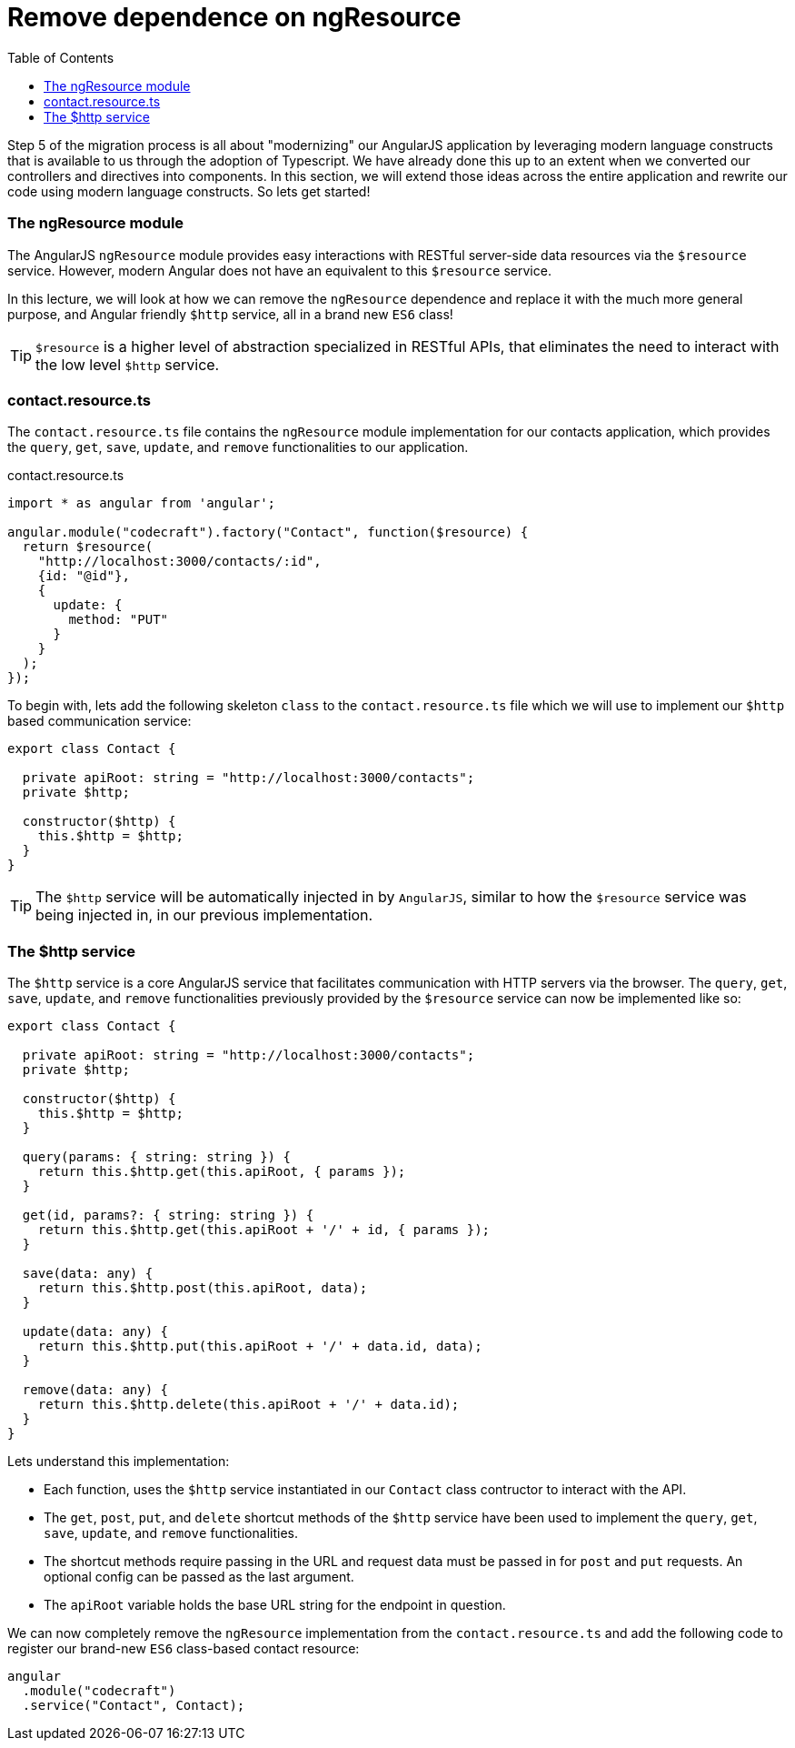 = Remove dependence on ngResource
:toc:
:toclevels: 5

Step 5 of the migration process is all about "modernizing" our AngularJS application by leveraging modern language constructs that is available to us through the adoption of Typescript. We have already done this up to an extent when we converted our controllers and directives into components. In this section, we will extend those ideas across the entire application and rewrite our code using modern language constructs. So lets get started!

=== The ngResource module

The AngularJS `ngResource` module provides easy interactions with RESTful server-side data resources via the `$resource` service. However, modern Angular does not have an equivalent to this `$resource` service.

In this lecture, we will look at how we can remove the `ngResource` dependence and replace it with the much more general purpose, and Angular friendly `$http` service, all in a brand new `ES6` class!

TIP: `$resource` is a higher level of abstraction specialized in RESTful APIs, that eliminates the need to interact with the low level `$http` service.

=== contact.resource.ts

The `contact.resource.ts` file contains the `ngResource` module implementation for our contacts application, which provides the `query`, `get`, `save`, `update`, and `remove` functionalities to our application.

.contact.resource.ts
[source,javascript]
----
import * as angular from 'angular';

angular.module("codecraft").factory("Contact", function($resource) {
  return $resource(
    "http://localhost:3000/contacts/:id",
    {id: "@id"},
    {
      update: {
        method: "PUT"
      }
    }
  );
});
----

To begin with, lets add the following skeleton `class` to the `contact.resource.ts` file which we will use to implement our `$http` based communication service:

[source,javascript]
----
export class Contact {

  private apiRoot: string = "http://localhost:3000/contacts";
  private $http;

  constructor($http) {
    this.$http = $http;
  }
}
----

TIP: The `$http` service will be automatically injected in by `AngularJS`, similar to how the `$resource` service was being injected in, in our previous implementation.

=== The $http service

The `$http` service is a core AngularJS service that facilitates communication with HTTP servers via the browser. The `query`, `get`, `save`, `update`, and `remove` functionalities previously provided by the `$resource` service can now be implemented like so:

[source,javascript]
----
export class Contact {

  private apiRoot: string = "http://localhost:3000/contacts";
  private $http;

  constructor($http) {
    this.$http = $http;
  }

  query(params: { string: string }) {
    return this.$http.get(this.apiRoot, { params });
  }

  get(id, params?: { string: string }) {
    return this.$http.get(this.apiRoot + '/' + id, { params });
  }

  save(data: any) {
    return this.$http.post(this.apiRoot, data);
  }

  update(data: any) {
    return this.$http.put(this.apiRoot + '/' + data.id, data);
  }

  remove(data: any) {
    return this.$http.delete(this.apiRoot + '/' + data.id);
  }
}
----

Lets understand this implementation:

* Each function, uses the `$http` service instantiated in our `Contact` class contructor to interact with the API.

* The `get`, `post`, `put`, and `delete` shortcut methods of the `$http` service have been used to implement the `query`, `get`, `save`, `update`, and `remove` functionalities.

* The shortcut methods require passing in the URL and request data must be passed in for `post` and `put` requests. An optional config can be passed as the last argument.

* The `apiRoot` variable holds the base URL string for the endpoint in question.

We can now completely remove the `ngResource` implementation from the `contact.resource.ts` and add the following code to register our brand-new `ES6` class-based contact resource:

[source,javascript]
----
angular
  .module("codecraft")
  .service("Contact", Contact);

----
